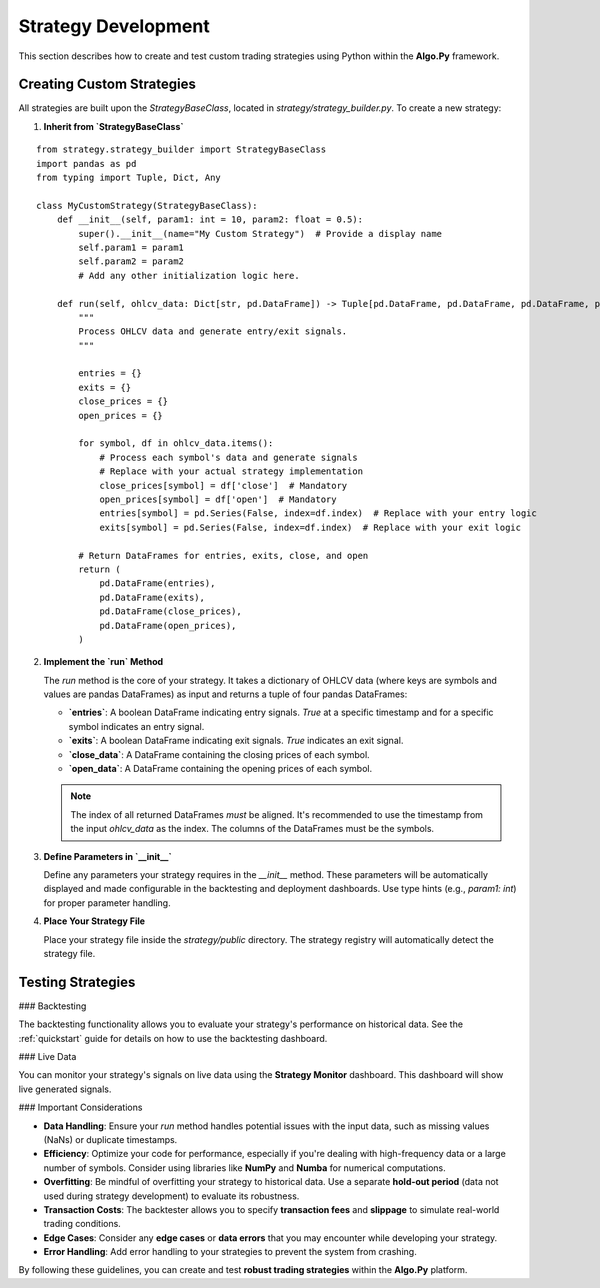 Strategy Development
=====================

This section describes how to create and test custom trading strategies using Python within the **Algo.Py** framework.

Creating Custom Strategies
--------------------------

All strategies are built upon the `StrategyBaseClass`, located in `strategy/strategy_builder.py`. To create a new strategy:

1. **Inherit from `StrategyBaseClass`**

::

    from strategy.strategy_builder import StrategyBaseClass
    import pandas as pd
    from typing import Tuple, Dict, Any

    class MyCustomStrategy(StrategyBaseClass):
        def __init__(self, param1: int = 10, param2: float = 0.5):
            super().__init__(name="My Custom Strategy")  # Provide a display name
            self.param1 = param1
            self.param2 = param2
            # Add any other initialization logic here.

        def run(self, ohlcv_data: Dict[str, pd.DataFrame]) -> Tuple[pd.DataFrame, pd.DataFrame, pd.DataFrame, pd.DataFrame]:
            """
            Process OHLCV data and generate entry/exit signals.
            """

            entries = {}
            exits = {}
            close_prices = {}
            open_prices = {}

            for symbol, df in ohlcv_data.items():
                # Process each symbol's data and generate signals
                # Replace with your actual strategy implementation
                close_prices[symbol] = df['close']  # Mandatory
                open_prices[symbol] = df['open']  # Mandatory
                entries[symbol] = pd.Series(False, index=df.index)  # Replace with your entry logic
                exits[symbol] = pd.Series(False, index=df.index)  # Replace with your exit logic

            # Return DataFrames for entries, exits, close, and open
            return (
                pd.DataFrame(entries),
                pd.DataFrame(exits),
                pd.DataFrame(close_prices),
                pd.DataFrame(open_prices),
            )

2. **Implement the `run` Method**

   The `run` method is the core of your strategy. It takes a dictionary of OHLCV data (where keys are symbols and values are pandas DataFrames) as input and returns a tuple of four pandas DataFrames:

   - **`entries`**: A boolean DataFrame indicating entry signals. `True` at a specific timestamp and for a specific symbol indicates an entry signal.
   - **`exits`**: A boolean DataFrame indicating exit signals. `True` indicates an exit signal.
   - **`close_data`**: A DataFrame containing the closing prices of each symbol.
   - **`open_data`**: A DataFrame containing the opening prices of each symbol.

   .. note::
      The index of all returned DataFrames *must* be aligned. It's recommended to use the timestamp from the input `ohlcv_data` as the index.  
      The columns of the DataFrames must be the symbols.

3. **Define Parameters in `__init__`**

   Define any parameters your strategy requires in the `__init__` method. These parameters will be automatically displayed and made configurable in the backtesting and deployment dashboards. Use type hints (e.g., `param1: int`) for proper parameter handling.

4. **Place Your Strategy File**

   Place your strategy file inside the `strategy/public` directory. The strategy registry will automatically detect the strategy file.

Testing Strategies
------------------

### Backtesting

The backtesting functionality allows you to evaluate your strategy's performance on historical data. See the :ref:`quickstart` guide for details on how to use the backtesting dashboard.

### Live Data

You can monitor your strategy's signals on live data using the **Strategy Monitor** dashboard. This dashboard will show live generated signals.

### Important Considerations

- **Data Handling**: Ensure your `run` method handles potential issues with the input data, such as missing values (NaNs) or duplicate timestamps.  
- **Efficiency**: Optimize your code for performance, especially if you're dealing with high-frequency data or a large number of symbols. Consider using libraries like **NumPy** and **Numba** for numerical computations.  
- **Overfitting**: Be mindful of overfitting your strategy to historical data. Use a separate **hold-out period** (data not used during strategy development) to evaluate its robustness.  
- **Transaction Costs**: The backtester allows you to specify **transaction fees** and **slippage** to simulate real-world trading conditions.  
- **Edge Cases**: Consider any **edge cases** or **data errors** that you may encounter while developing your strategy.  
- **Error Handling**: Add error handling to your strategies to prevent the system from crashing.  

By following these guidelines, you can create and test **robust trading strategies** within the **Algo.Py** platform.
